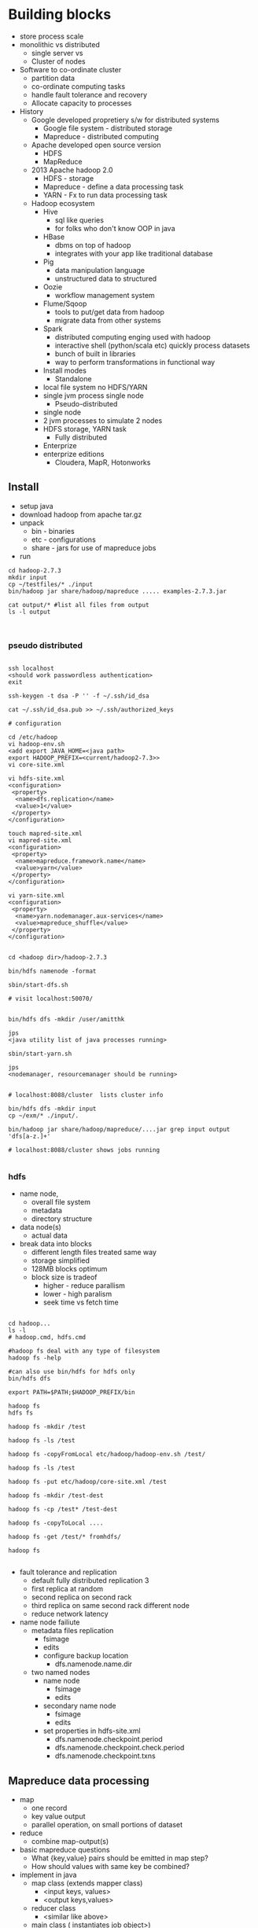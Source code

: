 * Building blocks

- store process scale
- monolithic vs distributed
  - single server vs
  - Cluster of nodes
- Software to co-ordinate cluster
  - partition data
  - co-ordinate computing tasks
  - handle fault tolerance and recovery
  - Allocate capacity to processes
- History
  - Google developed propretiery s/w for distributed systems
    - Google file system - distributed storage
    - Mapreduce - distributed computing
  - Apache developed open source version
    - HDFS 
    - MapReduce
  - 2013 Apache hadoop 2.0
    - HDFS - storage
    - Mapreduce - define a data processing task
    - YARN - Fx to run data processing task
  - Hadoop ecosystem
    - Hive
      - sql like queries
      - for folks who don't know OOP in java
    - HBase
      - dbms on top of hadoop
      - integrates with your app like traditional database
    - Pig
      - data manipulation language
      - unstructured data to structured
    - Oozie
      - workflow management system
    - Flume/Sqoop
      - tools to put/get data from hadoop
      - migrate data from other systems
    - Spark
      - distributed computing enging used with hadoop
      - interactive shell (python/scala etc) quickly process datasets
      - bunch of built in libraries
      - way to perform transformations in functional way
    - Install modes
      - Standalone
	- local file system no HDFS/YARN
	- single jvm process single node
      - Pseudo-distributed
	- single node
	- 2 jvm processes to simulate 2 nodes
	- HDFS storage, YARN task
      - Fully distributed
	- Enterprize
	- enterprize editions
	  - Cloudera, MapR, Hotonworks

** Install
- setup java
- download hadoop from apache tar.gz
- unpack
  - bin - binaries
  - etc - configurations
  - share - jars for use of mapreduce jobs
- run
#+BEGIN_SRC 
cd hadoop-2.7.3
mkdir input
cp ~/testfiles/* ./input
bin/hadoop jar share/hadoop/mapreduce ..... examples-2.7.3.jar

cat output/* #list all files from output
ls -l output


#+END_SRC

*** pseudo distributed

#+BEGIN_SRC 

ssh localhost
<should work passwordless authentication>
exit

ssh-keygen -t dsa -P '' -f ~/.ssh/id_dsa

cat ~/.ssh/id_dsa.pub >> ~/.ssh/authorized_keys

# configuration

cd /etc/hadoop
vi hadoop-env.sh
<add export JAVA_HOME=<java path>
export HADOOP_PREFIX=<current/hadoop2-7.3>>
vi core-site.xml

vi hdfs-site.xml
<configuration>
 <property>
  <name>dfs.replication</name>
  <value>1</value>
 </property>
</configuration>

touch mapred-site.xml
vi mapred-site.xml
<configuration>
 <property>
  <name>mapreduce.framework.name</name>
  <value>yarn</value>
 </property>
</configuration>

vi yarn-site.xml
<configuration>
 <property>
  <name>yarn.nodemanager.aux-services</name>
  <value>mapreduce_shuffle</value>
 </property>
</configuration>


cd <hadoop dir>/hadoop-2.7.3

bin/hdfs namenode -format

sbin/start-dfs.sh

# visit localhost:50070/


bin/hdfs dfs -mkdir /user/amitthk

jps
<java utility list of java processes running>

sbin/start-yarn.sh

jps
<nodemanager, resourcemanager should be running>


# localhost:8088/cluster  lists cluster info

bin/hdfs dfs -mkdir input
cp ~/exm/* ./input/.

bin/hadoop jar share/hadoop/mapreduce/....jar grep input output 'dfs[a-z.]+'

# localhost:8088/cluster shows jobs running

#+END_SRC



*** hdfs

- name node,
  - overall file system
  - metadata
  - directory structure
- data node(s)
  - actual data
- break data into blocks
  - different length files treated same way
  - storage simplified
  - 128MB blocks optimum
  - block size is tradeof
    - higher - reduce parallism
    - lower - high paralism
    - seek time vs fetch time
#+BEGIN_SRC 

cd hadoop...
ls -l
# hadoop.cmd, hdfs.cmd

#hadoop fs deal with any type of filesystem
hadoop fs -help

#can also use bin/hdfs for hdfs only
bin/hdfs dfs 

export PATH=$PATH;$HADOOP_PREFIX/bin

hadoop fs
hdfs fs

hadoop fs -mkdir /test

hadoop fs -ls /test

hadoop fs -copyFromLocal etc/hadoop/hadoop-env.sh /test/

hadoop fs -ls /test

hadoop fs -put etc/hadoop/core-site.xml /test

hadoop fs -mkdir /test-dest

hadoop fs -cp /test* /test-dest

hadoop fs -copyToLocal ....

hadoop fs -get /test/* fromhdfs/

hadoop fs 

#+END_SRC

- fault tolerance and replication
  - default fully distributed replication 3
  - first replica at random
  - second replica on second rack
  - third replica on same second rack different node
  - reduce network latency
- name node failiute
  - metadata files replication
    - fsimage
    - edits
    - configure backup location
      - dfs.namenode.name.dir
  - two named nodes
    - name node
      - fsimage
      - edits
    - secondary name node
      - fsimage
      - edits
    - set properties in hdfs-site.xml
      - dfs.namenode.checkpoint.period
      - dfs.namenode.checkpoint.check.period
      - dfs.namenode.checkpoint.txns

** Mapreduce data processing

- map
  - one record
  - key value output
  - parallel operation, on small portions of dataset
- reduce
  - combine map-output(s)
- basic mapreduce questions
  - What {key,value} pairs should be emitted in map step?
  - How should values with same key be combined?
- implement in java
  - map class (extends mapper class)
    - <input keys, values>
    - <output keys,values>
  - reducer class
    - <similar like above>
  - main class ( instantiates job object>)
    - bunch of properties to configure
      - input filepath
      - output filepath
      - mapper class
      - reducer class
      - output data types

#+BEGIN_SRC 

cp ~/myproj/target/wordcount.jar .
hadoop fs -mkdir /mapreduce

hadoop fs -mkdir/mapreduce/input
<cipy files>

hadoop jar wordcount.jar com.amitthk.wordcount.Main /mapreduce/input /mapreduce/output

#license file issue fix
zip -d wordcount.jar META-INF/LICENSE

hadoop jar wordcount.jar com.amitthk.wordcount.Main /mapreduce/input /mapreduce/output

# you can search by jobid on localhost:8088/cluster

#+END_SRC

** YARN - yet another resource co-ordinator
- yarn
  - co-ordinates tasks running on cluster
  - allocate nodes if fail
  - resource manager
    - run on single master node
    - schedule task across nodes
    - runs task inside "container"
    - 1 nodemanager can have multiple containers
    - container - application master process
  - node manager(s)
    - run on all other nodes
    - manages tasks on individual nodes
  - location contstraint - minimize write bandwidth
    - Scheduling policies how task assigned to containers
      - FIFO
	- wait untile job finish
      - Capacity
	- split capacity in different queues
	- each queue allocated cluster resources
	- within queue FIFO
      - Fair
	- overcomes underutilizatoion of cluster resources
	- resources are proportionally allocated to all jobs
	- zero wait time for any job
    - set it in yarn-site.xml
      - yarn.resourcemanager.scheduler.class

#+BEGIN_SRC 
vi etc/hadoop/capacity-scheduler.xml

<!-- 30% first queue-->
 <property>
  <name>yarn.scheduler.capacity.root.dev.capacity</name>
  <value>30</value>
 </property>

<!-- 70% second queue -->
 <property>
  <name>yarn.scheduler.capacity.root.prod.capacity</name>
  <value>70</value>
 </property>

sbin/stop-yarn.sh

sbin/start-yarn.sh

jps

# next specify the queue name in your job else it will look for default queue

hadoop jar wordcount.jar com.amitthk.wordcount.Main  -D mapreduce.job.queuename=prod  /mapreduce/input /mapreduce/output


#+END_SRC
